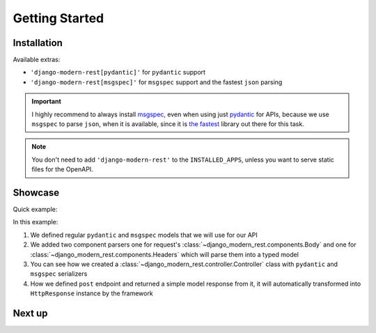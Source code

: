 Getting Started
===============


Installation
------------


.. tabs::

    .. tab:: :iconify:`material-icon-theme:uv` uv

        .. code-block:: bash

            uv add django-modern-rest

    .. tab:: :iconify:`devicon:poetry` poetry

        .. code-block:: bash

            poetry add django-modern-rest

    .. tab:: :iconify:`devicon:pypi` pip

        .. code-block:: bash

            pip install django-modern-rest


Available extras:

- ``'django-modern-rest[pydantic]'`` for ``pydantic`` support
- ``'django-modern-rest[msgspec]'`` for ``msgspec`` support
  and the fastest ``json`` parsing


.. important::

  I highly recommend to always install
  `msgspec <https://github.com/jcrist/msgspec>`_, even when using just
  `pydantic <https://github.com/pydantic/pydantic>`_ for APIs,
  because we use ``msgspec`` to parse ``json``, when it is available,
  since it is `the fastest <https://jcristharif.com/msgspec/benchmarks.html>`_
  library out there for this task.

.. note::

  You don't need to add ``'django-modern-rest'`` to the ``INSTALLED_APPS``,
  unless you want to serve static files for the OpenAPI.


Showcase
--------

Quick example:

.. tabs::

    .. tab:: msgspec

      .. literalinclude:: /examples/getting_started/msgspec_controller.py
        :linenos:
        :emphasize-lines: 6, 22

    .. tab:: pydantic

      .. literalinclude:: /examples/getting_started/pydantic_controller.py
        :linenos:
        :emphasize-lines: 6, 22

In this example:

1. We defined regular ``pydantic`` and ``msgspec`` models
   that we will use for our API
2. We added two component parsers one for request's
   :class:`~django_modern_rest.components.Body` and one
   for :class:`~django_modern_rest.components.Headers`
   which will parse them into a typed model
3. You can see how we created
   a :class:`~django_modern_rest.controller.Controller` class
   with ``pydantic`` and ``msgspec`` serializers
4. How we defined ``post`` endpoint and returned
   a simple model response from it, it will automatically
   transformed into ``HttpResponse`` instance by the framework

Next up
-------

.. grid:: 1 1 2 2
    :class-row: surface
    :padding: 0
    :gutter: 2

    .. grid-item-card:: :octicon:`rocket` Core Concepts
      :link: core-concepts
      :link-type: doc

      Learn the fundamentals.

    .. grid-item-card:: :octicon:`gear` Configuration
      :link: configuration
      :link-type: doc

      Learn how to configure ``django-modern-rest``.

